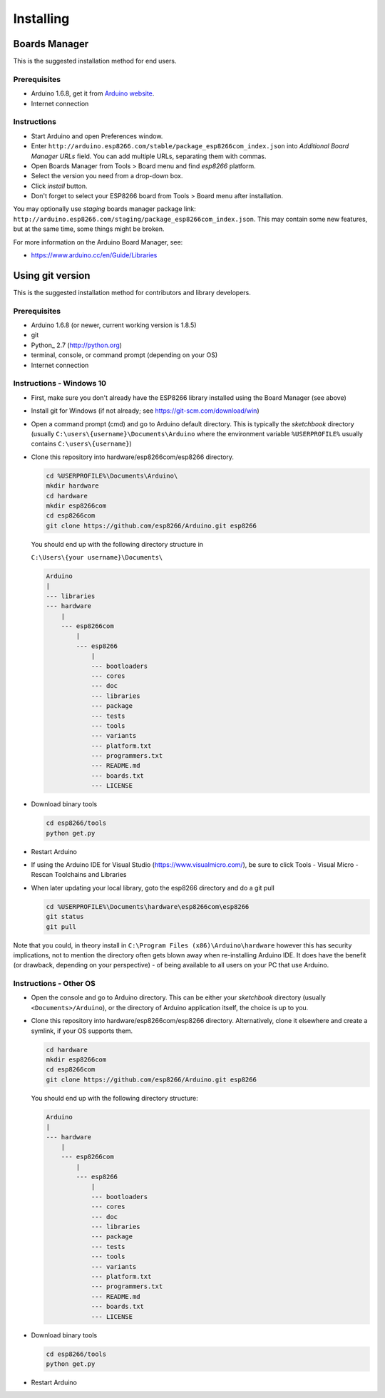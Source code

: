 Installing
==========

Boards Manager
--------------

This is the suggested installation method for end users.

Prerequisites
~~~~~~~~~~~~~

-  Arduino 1.6.8, get it from `Arduino
   website <https://www.arduino.cc/en/Main/OldSoftwareReleases#previous>`__.
-  Internet connection

Instructions
~~~~~~~~~~~~

-  Start Arduino and open Preferences window.
-  Enter
   ``http://arduino.esp8266.com/stable/package_esp8266com_index.json``
   into *Additional Board Manager URLs* field. You can add multiple
   URLs, separating them with commas.
-  Open Boards Manager from Tools > Board menu and find *esp8266*
   platform.
-  Select the version you need from a drop-down box.
-  Click *install* button.
-  Don't forget to select your ESP8266 board from Tools > Board menu
   after installation.

You may optionally use *staging* boards manager package link:
``http://arduino.esp8266.com/staging/package_esp8266com_index.json``.
This may contain some new features, but at the same time, some things
might be broken.

For more information on the Arduino Board Manager, see:

- https://www.arduino.cc/en/Guide/Libraries

Using git version
-----------------

This is the suggested installation method for contributors and library
developers.

Prerequisites
~~~~~~~~~~~~~

-  Arduino 1.6.8 (or newer, current working version is 1.8.5)
-  git
-  Python_ 2.7 (http://python.org)
-  terminal, console, or command prompt (depending on your OS)
-  Internet connection

Instructions - Windows 10
~~~~~~~~~~~~
- First, make sure you don't already have the ESP8266 library installed using the Board Manager (see above)

- Install git for Windows (if not already; see https://git-scm.com/download/win)

-  Open a command prompt (cmd) and go to Arduino default directory. This is typically the
   *sketchbook* directory (usually ``C:\users\{username}\Documents\Arduino`` where the environment variable ``%USERPROFILE%`` usually contains ``C:\users\{username}``)
   
-  Clone this repository into hardware/esp8266com/esp8266 directory.

   .. code:: bash
      
       cd %USERPROFILE%\Documents\Arduino\
       mkdir hardware
       cd hardware
       mkdir esp8266com
       cd esp8266com
       git clone https://github.com/esp8266/Arduino.git esp8266

   You should end up with the following directory structure in
   
   ``C:\Users\{your username}\Documents\``

   .. code:: bash

       Arduino
       |
       --- libraries
       --- hardware
           |
           --- esp8266com
               |
               --- esp8266
                   |
                   --- bootloaders
                   --- cores
                   --- doc
                   --- libraries
                   --- package
                   --- tests
                   --- tools
                   --- variants
                   --- platform.txt
                   --- programmers.txt
                   --- README.md
                   --- boards.txt
                   --- LICENSE

-  Download binary tools

   .. code:: bash

       cd esp8266/tools
       python get.py

-  Restart Arduino

- If using the Arduino IDE for Visual Studio (https://www.visualmicro.com/), be sure to click Tools - Visual Micro - Rescan Toolchains and Libraries 

-  When later updating your local library, goto the esp8266 directory and do a git pull

   .. code:: bash

       cd %USERPROFILE%\Documents\hardware\esp8266com\esp8266
       git status
       git pull

Note that you could, in theory install in ``C:\Program Files (x86)\Arduino\hardware`` however this has security implications, not to mention the directory often gets blown away when re-installing Arduino IDE. It does have the benefit (or drawback, depending on your perspective) - of being available to all users on your PC that use Arduino.


Instructions - Other OS
~~~~~~~~~~~~

-  Open the console and go to Arduino directory. This can be either your
   *sketchbook* directory (usually ``<Documents>/Arduino``), or the
   directory of Arduino application itself, the choice is up to you.
-  Clone this repository into hardware/esp8266com/esp8266 directory.
   Alternatively, clone it elsewhere and create a symlink, if your OS
   supports them.

   .. code:: bash

       cd hardware
       mkdir esp8266com
       cd esp8266com
       git clone https://github.com/esp8266/Arduino.git esp8266

   You should end up with the following directory structure:

   .. code:: bash

       Arduino
       |
       --- hardware
           |
           --- esp8266com
               |
               --- esp8266
                   |
                   --- bootloaders
                   --- cores
                   --- doc
                   --- libraries
                   --- package
                   --- tests
                   --- tools
                   --- variants
                   --- platform.txt
                   --- programmers.txt
                   --- README.md
                   --- boards.txt
                   --- LICENSE

-  Download binary tools

   .. code:: bash

       cd esp8266/tools
       python get.py

-  Restart Arduino
